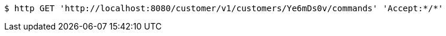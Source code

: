 [source,bash]
----
$ http GET 'http://localhost:8080/customer/v1/customers/Ye6mDs0v/commands' 'Accept:*/*'
----